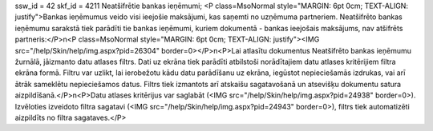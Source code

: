 ssw_id = 42skf_id = 4211Neatšifrētie bankas ieņēmumi;<P class=MsoNormal style="MARGIN: 6pt 0cm; TEXT-ALIGN: justify">Bankas ieņēmumus veido visi ieejošie maksājumi, kas saņemti no uzņēmuma partneriem. Neatšifrēto bankas ieņēmumu sarakstā tiek parādīti tie bankas ieņēmumi, kuriem dokumentā - bankas ieejošais maksājums, nav atšifrēts partneris:</P>\n<P class=MsoNormal style="MARGIN: 6pt 0cm; TEXT-ALIGN: justify"><IMG src="/help/Skin/help/img.aspx?pid=26304" border=0></P>\n<P>Lai atlasītu dokumentus Neatšifrēto bankas ieņēmumu žurnālā, jāizmanto datu atlases filtrs. Dati uz ekrāna tiek parādīti atbilstoši norādītajiem datu atlases kritērijiem filtra ekrāna formā. Filtru var uzlikt, lai ierobežotu kādu datu parādīšanu uz ekrāna, iegūstot nepieciešamās izdrukas, vai arī ātrāk sameklētu nepieciešamos datus. Filtrs tiek izmantots arī atskaišu sagatavošanā un atsevišķu dokumentu satura aizpildīšanā.</P>\n<P>Datu atlases kritērijus var saglabāt (<IMG src="/help/Skin/help/img.aspx?pid=24938" border=0>). Izvēloties izveidoto filtra sagatavi (<IMG src="/help/Skin/help/img.aspx?pid=24943" border=0>), filtrs tiek automatizēti aizpildīts no filtra sagataves.</P>